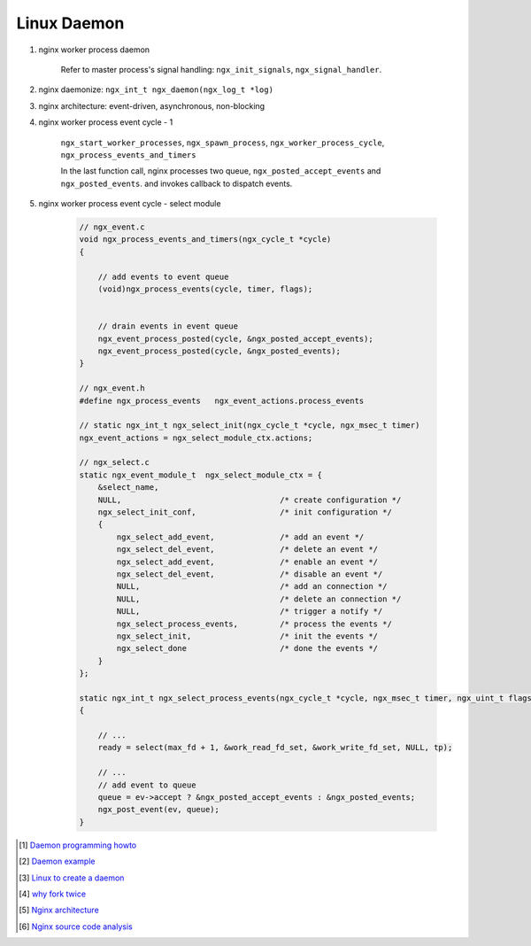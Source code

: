 ************
Linux Daemon
************

#. nginx worker process daemon
   
    Refer to master process's signal handling: ``ngx_init_signals``, ``ngx_signal_handler``.

#. nginx daemonize: ``ngx_int_t ngx_daemon(ngx_log_t *log)``
   
#. nginx architecture: event-driven, asynchronous, non-blocking

#. nginx worker process event cycle - 1
   
    ``ngx_start_worker_processes``, ``ngx_spawn_process``, 
    ``ngx_worker_process_cycle``, ``ngx_process_events_and_timers``

    In the last function call, nginx processes two queue, ``ngx_posted_accept_events`` and ``ngx_posted_events``.
    and invokes callback to dispatch events. 

#. nginx worker process event cycle - select module

    .. code-block:: c

        // ngx_event.c
        void ngx_process_events_and_timers(ngx_cycle_t *cycle)
        {
        
            // add events to event queue
            (void)ngx_process_events(cycle, timer, flags);
        
        
            // drain events in event queue
            ngx_event_process_posted(cycle, &ngx_posted_accept_events);
            ngx_event_process_posted(cycle, &ngx_posted_events);
        }

        // ngx_event.h
        #define ngx_process_events   ngx_event_actions.process_events

        // static ngx_int_t ngx_select_init(ngx_cycle_t *cycle, ngx_msec_t timer)
        ngx_event_actions = ngx_select_module_ctx.actions;

        // ngx_select.c
        static ngx_event_module_t  ngx_select_module_ctx = {
            &select_name,
            NULL,                                  /* create configuration */
            ngx_select_init_conf,                  /* init configuration */
            {
                ngx_select_add_event,              /* add an event */
                ngx_select_del_event,              /* delete an event */
                ngx_select_add_event,              /* enable an event */
                ngx_select_del_event,              /* disable an event */
                NULL,                              /* add an connection */
                NULL,                              /* delete an connection */
                NULL,                              /* trigger a notify */
                ngx_select_process_events,         /* process the events */
                ngx_select_init,                   /* init the events */
                ngx_select_done                    /* done the events */
            }
        };

        static ngx_int_t ngx_select_process_events(ngx_cycle_t *cycle, ngx_msec_t timer, ngx_uint_t flags)
        {
        
            // ...
            ready = select(max_fd + 1, &work_read_fd_set, &work_write_fd_set, NULL, tp);
        
            // ...
            // add event to queue   
            queue = ev->accept ? &ngx_posted_accept_events : &ngx_posted_events;
            ngx_post_event(ev, queue);
        }


.. [#] `Daemon programming howto <http://www.enderunix.org/docs/eng/daemon.php>`_
.. [#] `Daemon example <https://github.com/jirihnidek/daemon/blob/master/src/daemon.c>`_
.. [#] `Linux to create a daemon <https://stackoverflow.com/questions/17954432/creating-a-daemon-in-linux>`_
.. [#] `why fork twice <https://stackoverflow.com/questions/881388/what-is-the-reason-for-performing-a-double-fork-when-creating-a-daemon>`_
.. [#] `Nginx architecture <https://www.ashnik.com/nginx-architecture-an-insight-part-1/>`_
.. [#] `Nginx source code analysis <https://github.com/suraj-bk/nginx>`_

